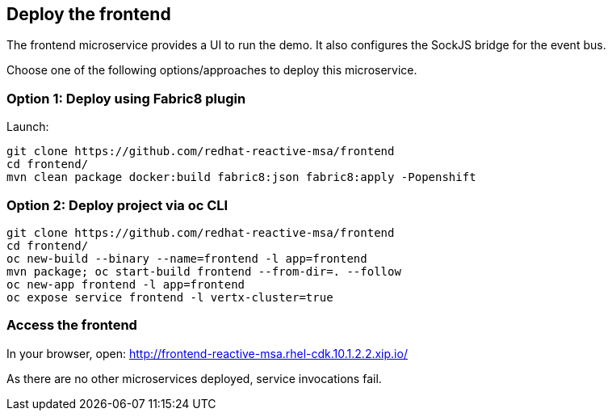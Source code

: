## Deploy the frontend

The frontend microservice provides a UI to run the demo. It also configures the
 SockJS bridge for the event bus.

Choose one of the following options/approaches to deploy this microservice.

### Option 1: Deploy using Fabric8 plugin

Launch:

[source]
----
git clone https://github.com/redhat-reactive-msa/frontend
cd frontend/
mvn clean package docker:build fabric8:json fabric8:apply -Popenshift
----

### Option 2: Deploy project via oc CLI

[source]
----
git clone https://github.com/redhat-reactive-msa/frontend
cd frontend/
oc new-build --binary --name=frontend -l app=frontend
mvn package; oc start-build frontend --from-dir=. --follow
oc new-app frontend -l app=frontend
oc expose service frontend -l vertx-cluster=true
----

### Access the frontend

In your browser, open: http://frontend-reactive-msa.rhel-cdk.10.1.2.2.xip.io/

As there are no other microservices deployed, service invocations fail.

